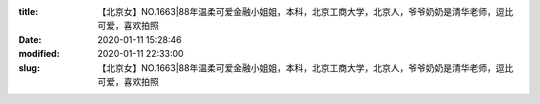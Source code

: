 
:title: 【北京女】NO.1663|88年温柔可爱金融小姐姐，本科，北京工商大学，北京人，爷爷奶奶是清华老师，逗比可爱，喜欢拍照
:date: 2020-01-11 15:28:46
:modified: 2020-01-11 22:33:00
:slug: 【北京女】NO.1663|88年温柔可爱金融小姐姐，本科，北京工商大学，北京人，爷爷奶奶是清华老师，逗比可爱，喜欢拍照


.. raw:: html
    :file: html/【北京女】NO.1663|88年温柔可爱金融小姐姐，本科，北京工商大学，北京人，爷爷奶奶是清华老师，逗比可爱，喜欢拍照.html
